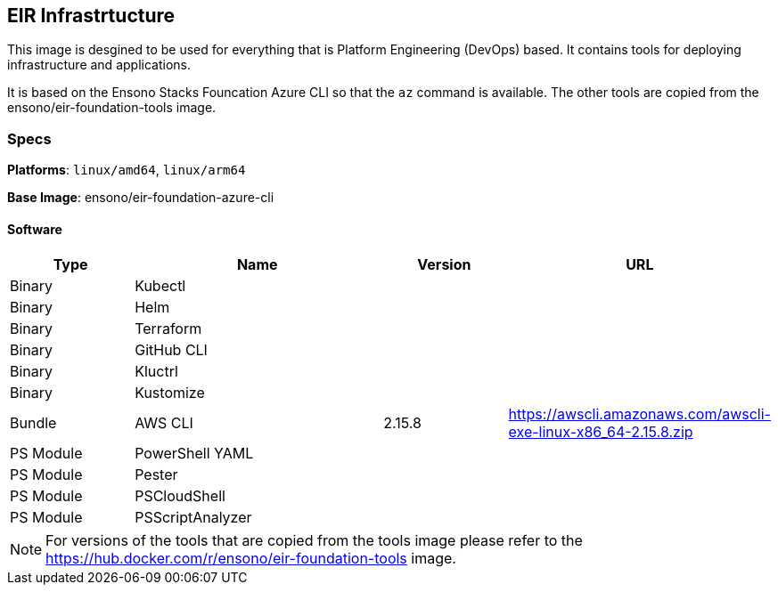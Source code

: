 == EIR Infrastrtucture

This image is desgined to be used for everything that is Platform Engineering (DevOps) based. It contains tools for deploying infrastructure and applications.

It is based on the Ensono Stacks Founcation Azure CLI so that the `az` command is available. The other tools are copied from the ensono/eir-foundation-tools image.

=== Specs

**Platforms**: `linux/amd64`, `linux/arm64`

**Base Image**: ensono/eir-foundation-azure-cli

==== Software

[cols="1,2,1,2",options=header]
|====
| Type | Name | Version | URL 
| Binary | Kubectl | |
| Binary | Helm | |
| Binary | Terraform | |
| Binary | GitHub CLI | |
| Binary | Kluctrl | |
| Binary | Kustomize | |
| Bundle | AWS CLI | 2.15.8 | https://awscli.amazonaws.com/awscli-exe-linux-x86_64-2.15.8.zip
| PS Module | PowerShell YAML | |
| PS Module | Pester | | 
| PS Module | PSCloudShell | |
| PS Module | PSScriptAnalyzer | |
|====

NOTE: For versions of the tools that are copied from the tools image please refer to the https://hub.docker.com/r/ensono/eir-foundation-tools image.